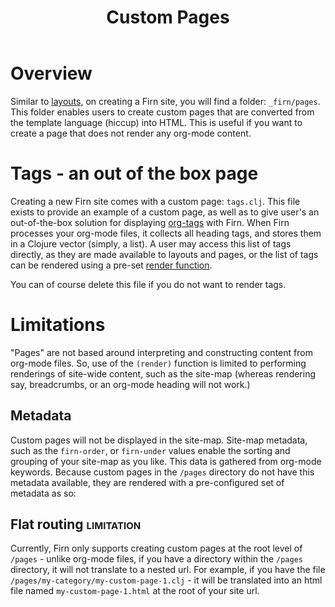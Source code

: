 #+TITLE: Custom Pages
#+DATE_CREATED: <2020-03-24 Tue>
#+DATE_UPDATED: <2020-09-23 18:39>
#+FIRN_LAYOUT: docs
#+FIRN_UNDER: Content
#+FIRN_ORDER: 6

* Overview

Similar to [[file:layout.org][layouts]], on creating a Firn site, you will find a folder: =_firn/pages=. This folder enables users to create custom pages that are converted from the template language (hiccup) into HTML. This is useful if you want to create a page that does not render any org-mode content.

* Tags - an out of the box page                                 

Creating a new Firn site comes with a custom page: =tags.clj=. This file exists to
provide an example of a custom page, as well as to give user's an out-of-the-box
solution for displaying [[file:org_tags.org][org-tags]] with Firn. When Firn processes your org-mode
files, it collects all heading tags, and stores them in a Clojure vector
(simply, a list). A user may access this list of tags directly, as they are made
available to layouts and pages, or the list of tags can be rendered using a
pre-set [[file:the-render-function.org][render function]].


You can of course delete this file if you do not want to render tags.

* Limitations

"Pages" are not based around interpreting and constructing content from org-mode
files. So, use of the ~(render)~ function is limited to performing renderings of
site-wide content, such as the site-map (whereas rendering say, breadcrumbs, or
an org-mode heading will not work.)

** Metadata

Custom pages will not be displayed in the site-map. Site-map metadata, such as
the =firn-order=, or =firn-under= values enable the sorting and grouping of your
site-map as you like. This data is gathered from org-mode keywords. Because
custom pages in the =/pages= directory do not have this metadata available, they
are rendered with a pre-configured set of metadata as so:

** Flat routing                                                 :limitation:

Currently, Firn only supports creating custom pages at the root level of
=/pages= - unlike org-mode files, if you have a directory within the =/pages=
directory, it will not translate to a nested url. For example, if you have the
file =/pages/my-category/my-custom-page-1.clj= - it will be translated into an
html file named =my-custom-page-1.html= at the root of your site url.

